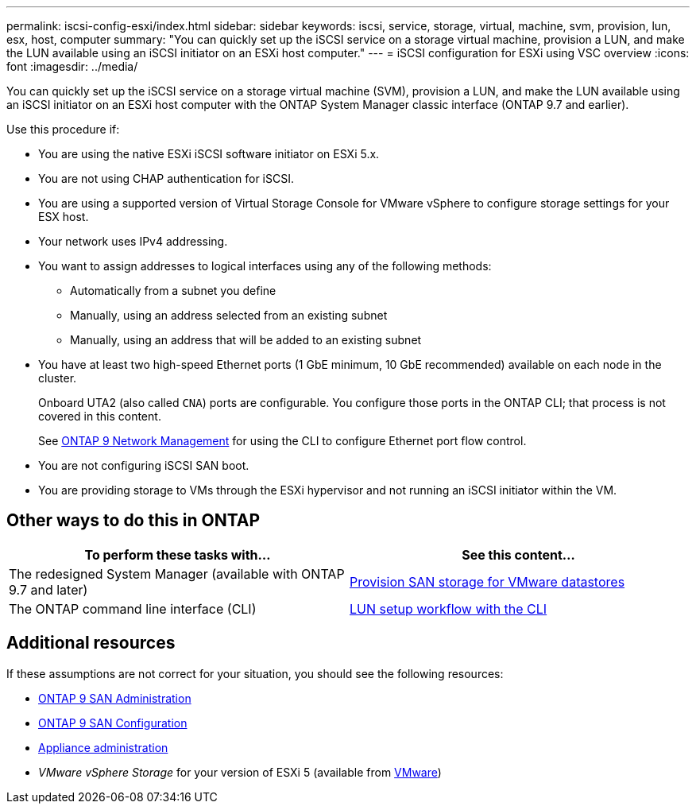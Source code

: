 ---
permalink: iscsi-config-esxi/index.html
sidebar: sidebar
keywords: iscsi, service, storage, virtual, machine, svm, provision, lun, esx, host, computer
summary: "You can quickly set up the iSCSI service on a storage virtual machine, provision a LUN, and make the LUN available using an iSCSI initiator on an ESXi host computer."
---
= iSCSI configuration for ESXi using VSC overview
:icons: font
:imagesdir: ../media/

[.lead]
You can quickly set up the iSCSI service on a storage virtual machine (SVM), provision a LUN, and make the LUN available using an iSCSI initiator on an ESXi host computer with the ONTAP System Manager classic interface (ONTAP 9.7 and earlier).

Use this procedure if:

* You are using the native ESXi iSCSI software initiator on ESXi 5.x.
* You are not using CHAP authentication for iSCSI.
* You are using a supported version of Virtual Storage Console for VMware vSphere to configure storage settings for your ESX host.
* Your network uses IPv4 addressing.
* You want to assign addresses to logical interfaces using any of the following methods:
 ** Automatically from a subnet you define
 ** Manually, using an address selected from an existing subnet
 ** Manually, using an address that will be added to an existing subnet
* You have at least two high-speed Ethernet ports (1 GbE minimum, 10 GbE recommended) available on each node in the cluster.
+
Onboard UTA2 (also called `CNA`) ports are configurable. You configure those ports in the ONTAP CLI; that process is not covered in this content.
+
See link:https://docs.netapp.com/us-en/ontap/networking/index.html[ONTAP 9 Network Management] for using the CLI to configure Ethernet port flow control.

* You are not configuring iSCSI SAN boot.
* You are providing storage to VMs through the ESXi hypervisor and not running an iSCSI initiator within the VM.

== Other ways to do this in ONTAP
[cols=2,options="header"]
|===
| To perform these tasks with... | See this content...
| The redesigned System Manager (available with ONTAP 9.7 and later) | link:https://docs.netapp.com/us-en/ontap/task_san_provision_vmware.html[Provision SAN storage for VMware datastores^]
| The ONTAP command line interface (CLI) | link:https://docs.netapp.com/us-en/ontap/san-admin/lun-setup-workflow-concept.html[LUN setup workflow with the CLI^]
|===

== Additional resources

If these assumptions are not correct for your situation, you should see the following resources:

* https://docs.netapp.com/us-en/ontap/san-admin/index.html[ONTAP 9 SAN Administration^]
* https://docs.netapp.com/us-en/ontap/san-config/index.html[ONTAP 9 SAN Configuration^]
* https://docs.netapp.com/vapp-96/topic/com.netapp.doc.vsc-iag/home.html[Appliance administration^]
* _VMware vSphere Storage_ for your version of ESXi 5 (available from link:http://www.vmware.com[VMware^])

// 17 dec 2021, BURT 1418089
